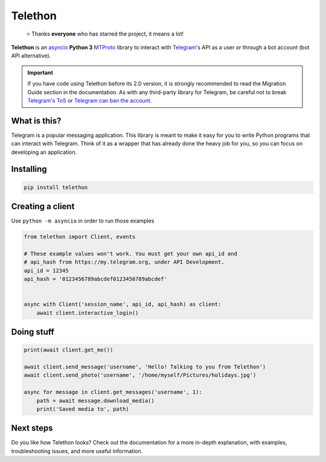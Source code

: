 Telethon
========

.. epigraph::

    ⭐️ Thanks **everyone** who has starred the project, it means a lot!

|logo| **Telethon** is an asyncio_ **Python 3**
MTProto_ library to interact with Telegram_'s API
as a user or through a bot account (bot API alternative).

.. important::

    If you have code using Telethon before its 2.0 version, it is strongly
    recommended to read the Migration Guide section in the documentation.
    As with any third-party library for Telegram, be careful not to
    break `Telegram's ToS`_ or `Telegram can ban the account`_.


What is this?
-------------

Telegram is a popular messaging application. This library is meant
to make it easy for you to write Python programs that can interact
with Telegram. Think of it as a wrapper that has already done the
heavy job for you, so you can focus on developing an application.


Installing
----------

.. code-block:: sh

    pip install telethon


Creating a client
-----------------


Use ``python -m asyncio`` in order to run those examples

.. code-block:: python

    from telethon import Client, events

    # These example values won't work. You must get your own api_id and
    # api_hash from https://my.telegram.org, under API Development.
    api_id = 12345
    api_hash = '0123456789abcdef0123456789abcdef'


    async with Client('session_name', api_id, api_hash) as client:
        await client.interactive_login()


Doing stuff
-----------

.. code-block:: python

    print(await client.get_me())

    await client.send_message('username', 'Hello! Talking to you from Telethon')
    await client.send_photo('username', '/home/myself/Pictures/holidays.jpg')

    async for message in client.get_messages('username', 1):
        path = await message.download_media()
        print('Saved media to', path)


Next steps
----------

Do you like how Telethon looks? Check out the documentation for a more
in-depth explanation, with examples, troubleshooting issues, and more
useful information.

.. _asyncio: https://docs.python.org/3/library/asyncio.html
.. _MTProto: https://core.telegram.org/mtproto
.. _Telegram: https://telegram.org
.. _Telegram's ToS: https://core.telegram.org/api/terms
.. _Telegram can ban the account: https://docs.telethon.dev/en/stable/quick-references/faq.html#my-account-was-deleted-limited-when-using-the-library

.. |logo| image:: logo.svg
    :width: 24pt
    :height: 24pt
